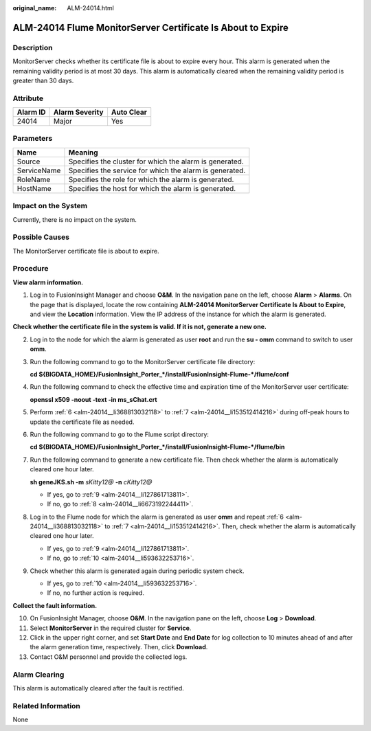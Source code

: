 :original_name: ALM-24014.html

.. _ALM-24014:

ALM-24014 Flume MonitorServer Certificate Is About to Expire
============================================================

Description
-----------

MonitorServer checks whether its certificate file is about to expire every hour. This alarm is generated when the remaining validity period is at most 30 days. This alarm is automatically cleared when the remaining validity period is greater than 30 days.

Attribute
---------

======== ============== ==========
Alarm ID Alarm Severity Auto Clear
======== ============== ==========
24014    Major          Yes
======== ============== ==========

Parameters
----------

=========== =======================================================
Name        Meaning
=========== =======================================================
Source      Specifies the cluster for which the alarm is generated.
ServiceName Specifies the service for which the alarm is generated.
RoleName    Specifies the role for which the alarm is generated.
HostName    Specifies the host for which the alarm is generated.
=========== =======================================================

Impact on the System
--------------------

Currently, there is no impact on the system.

Possible Causes
---------------

The MonitorServer certificate file is about to expire.

Procedure
---------

**View alarm information.**

#. Log in to FusionInsight Manager and choose **O&M**. In the navigation pane on the left, choose **Alarm** > **Alarms**. On the page that is displayed, locate the row containing **ALM-24014 MonitorServer Certificate Is About to Expire**, and view the **Location** information. View the IP address of the instance for which the alarm is generated.

**Check whether the certificate file in the system is valid. If it is not, generate a new one.**

2. Log in to the node for which the alarm is generated as user **root** and run the **su - omm** command to switch to user **omm**.

3. Run the following command to go to the MonitorServer certificate file directory:

   **cd ${BIGDATA_HOME}/FusionInsight_Porter_*/install/FusionInsight-Flume-*/flume/conf**

4. Run the following command to check the effective time and expiration time of the MonitorServer user certificate:

   **openssl x509 -noout -text -in ms_sChat.crt**

5. Perform :ref:`6 <alm-24014__li368813032118>` to :ref:`7 <alm-24014__li153512414216>` during off-peak hours to update the certificate file as needed.

6. .. _alm-24014__li368813032118:

   Run the following command to go to the Flume script directory:

   **cd ${BIGDATA_HOME}/FusionInsight_Porter_*/install/FusionInsight-Flume-*/flume/bin**

7. .. _alm-24014__li153512414216:

   Run the following command to generate a new certificate file. Then check whether the alarm is automatically cleared one hour later.

   **sh geneJKS.sh -m** *sKitty12@* **-n** *cKitty12@*

   -  If yes, go to :ref:`9 <alm-24014__li127861713811>`.
   -  If no, go to :ref:`8 <alm-24014__li6673192244411>`.

8. .. _alm-24014__li6673192244411:

   Log in to the Flume node for which the alarm is generated as user **omm** and repeat :ref:`6 <alm-24014__li368813032118>` to :ref:`7 <alm-24014__li153512414216>`. Then, check whether the alarm is automatically cleared one hour later.

   -  If yes, go to :ref:`9 <alm-24014__li127861713811>`.
   -  If no, go to :ref:`10 <alm-24014__li593632253716>`.

9. .. _alm-24014__li127861713811:

   Check whether this alarm is generated again during periodic system check.

   -  If yes, go to :ref:`10 <alm-24014__li593632253716>`.
   -  If no, no further action is required.

**Collect the fault information.**

10. .. _alm-24014__li593632253716:

    On FusionInsight Manager, choose **O&M**. In the navigation pane on the left, choose **Log** > **Download**.

11. Select **MonitorServer** in the required cluster for **Service**.

12. Click |image1| in the upper right corner, and set **Start Date** and **End Date** for log collection to 10 minutes ahead of and after the alarm generation time, respectively. Then, click **Download**.

13. Contact O&M personnel and provide the collected logs.

Alarm Clearing
--------------

This alarm is automatically cleared after the fault is rectified.

Related Information
-------------------

None

.. |image1| image:: /_static/images/en-us_image_0000001258875319.png
